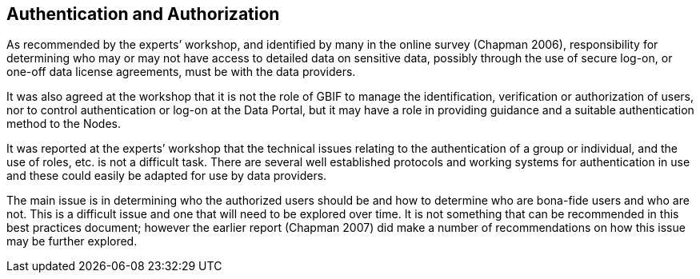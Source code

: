 == Authentication and Authorization

As recommended by the experts’ workshop, and identified by many in the online survey (Chapman 2006), responsibility for determining who may or may not have access to detailed data on sensitive data, possibly through the use of secure log-on, or one-off data license agreements, must be with the data providers.

It was also agreed at the workshop that it is not the role of GBIF to manage the identification, verification or authorization of users, nor to control authentication or log-on at the Data Portal, but it may have a role in providing guidance and a suitable authentication method to the Nodes. 

It was reported at the experts’ workshop that the technical issues relating to the authentication of a group or individual, and the use of roles, etc. is not a difficult task. There are several well established protocols and working systems for authentication in use and these could easily be adapted for use by data providers.

The main issue is in determining who the authorized users should be and how to determine who are bona-fide users and who are not. This is a difficult issue and one that will need to be explored over time. It is not something that can be recommended in this best practices document; however the earlier report (Chapman 2007) did make a number of recommendations on how this issue may be further explored.
